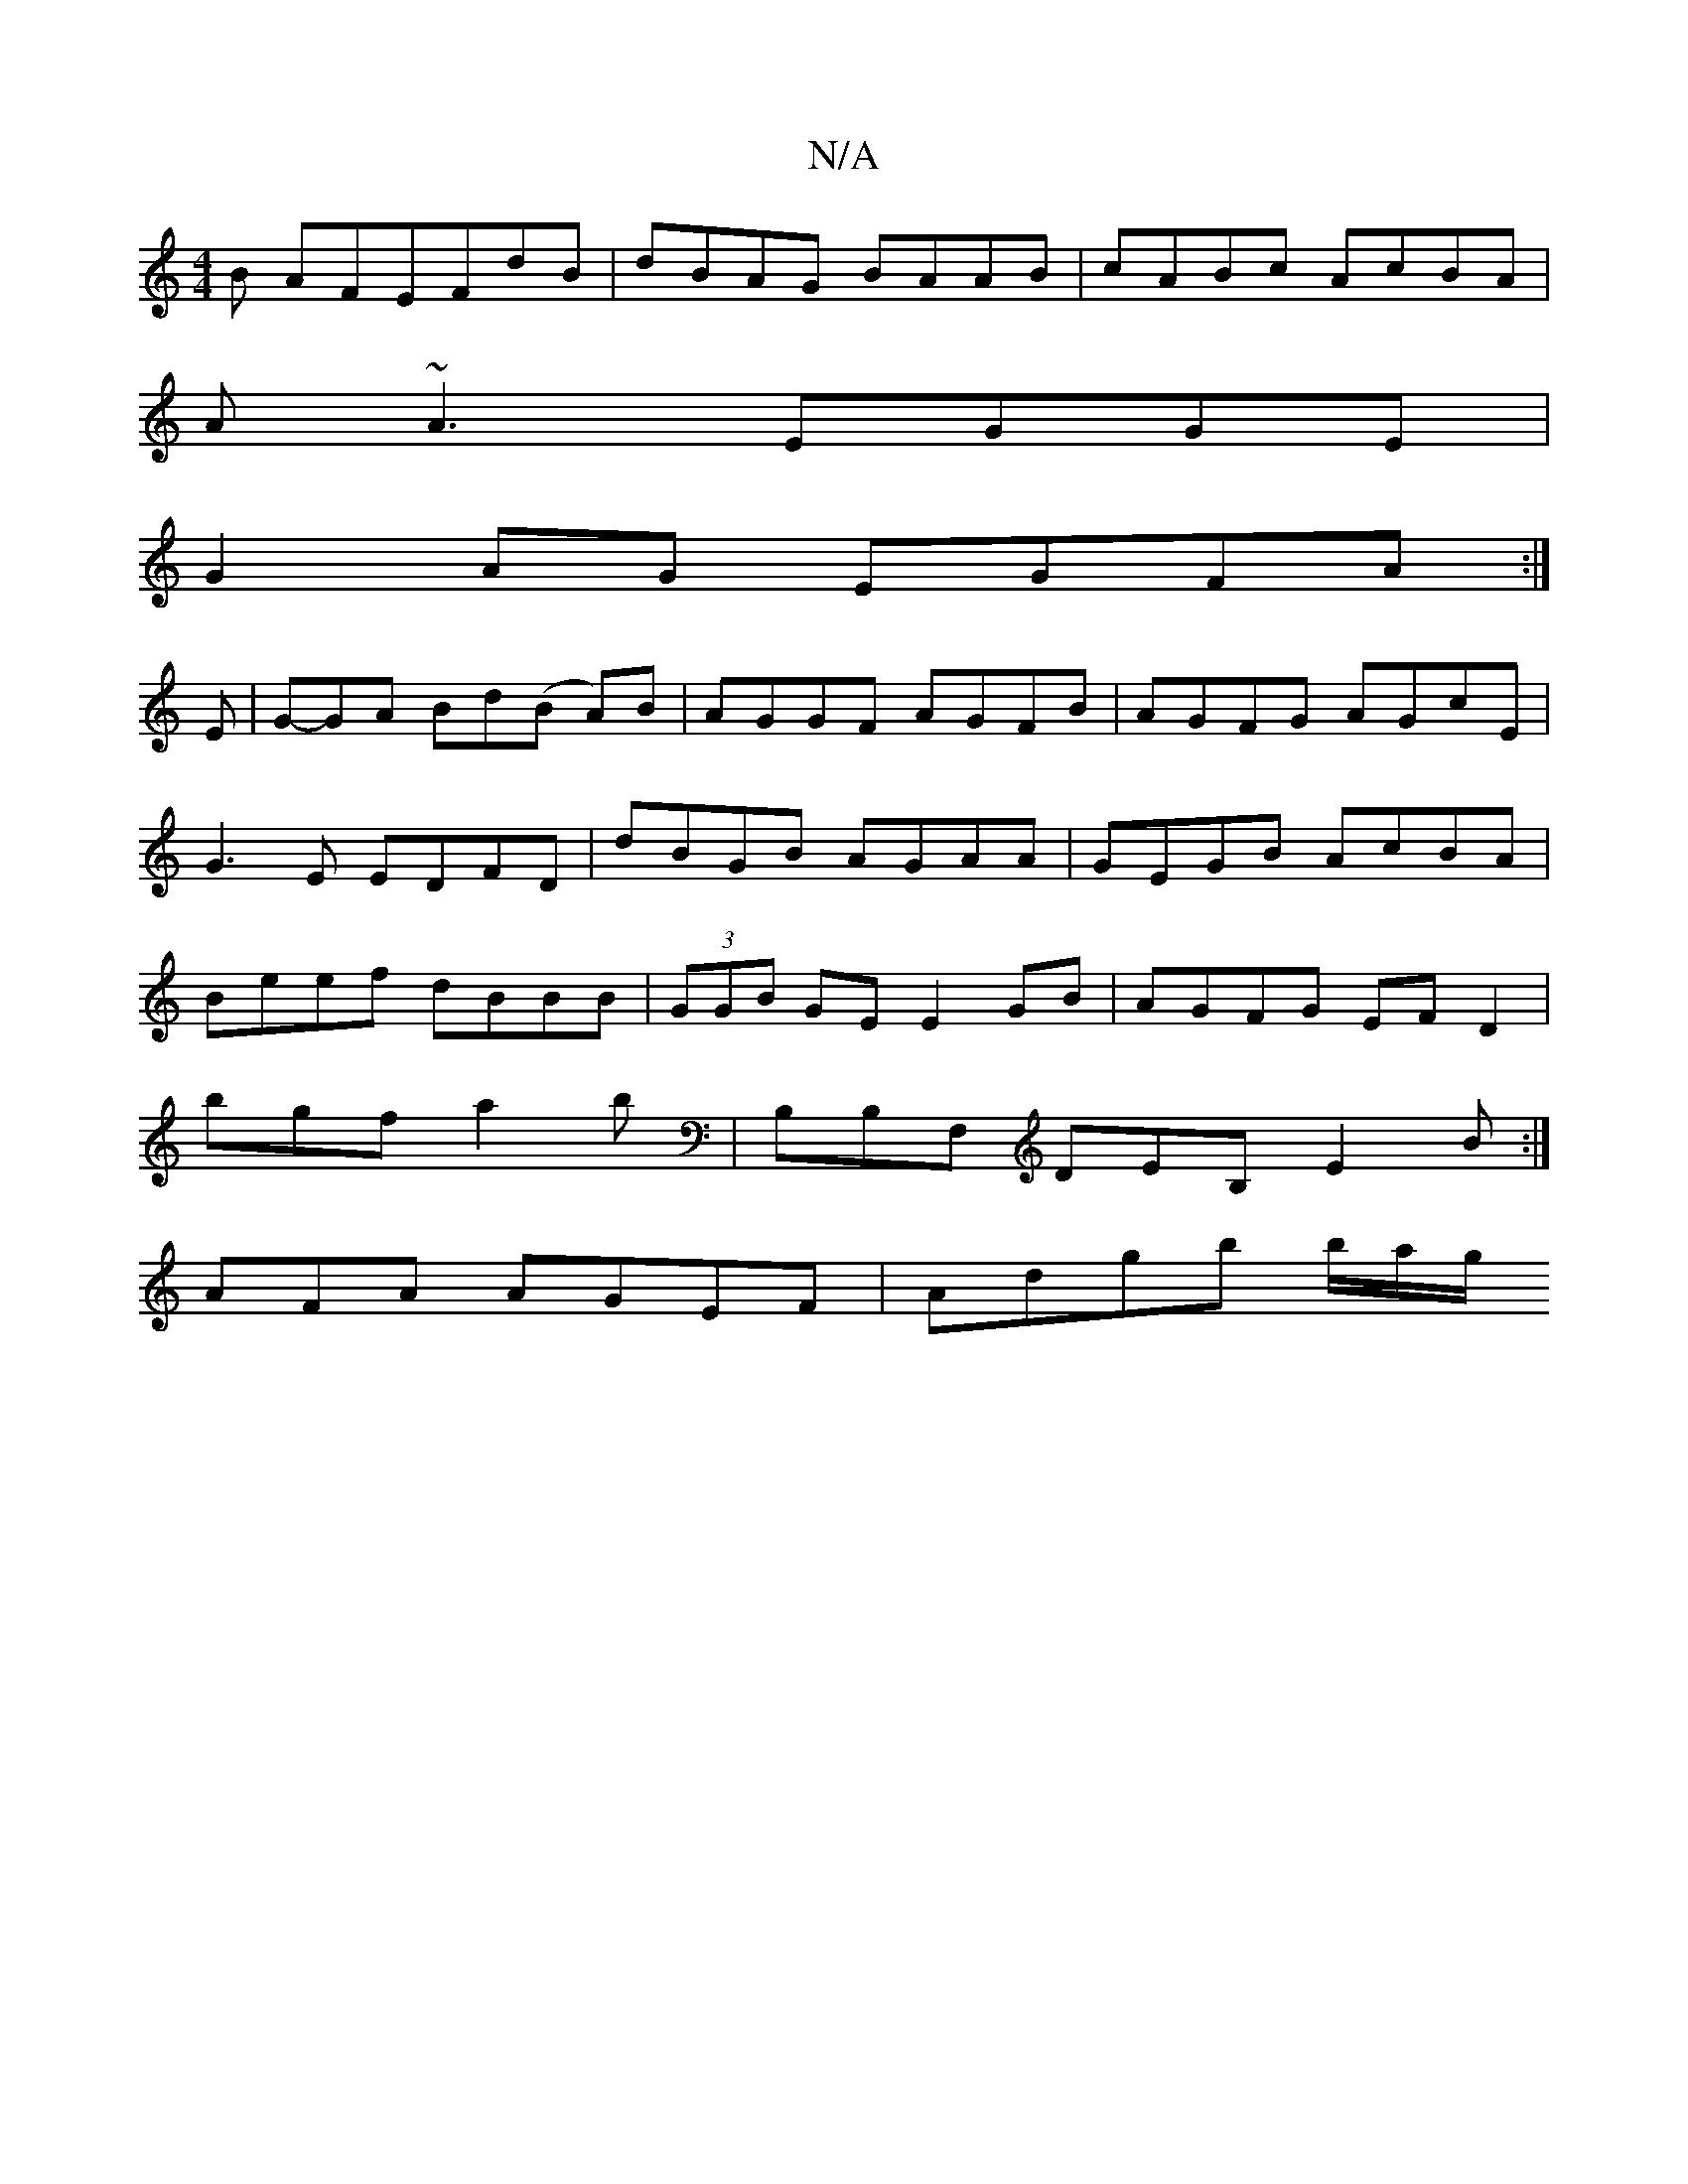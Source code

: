 X:1
T:N/A
M:4/4
R:N/A
K:Cmajor
B AFEFdB|dBAG BAAB|cABc AcBA|
A~A3 EGGE|
G2AG EGFA:|
E|G-GA Bd(B A)B|AGGF AGFB|AGFG AGcE|G3E EDFD|dBGB AGAA|GEGB AcBA|Beef dBBB|(3GGB GE E2GB|AGFG EFD2|
bgfa2b | B,B,F, DEB, E2B:|
AFA AGEF|Adgb b/a/g/